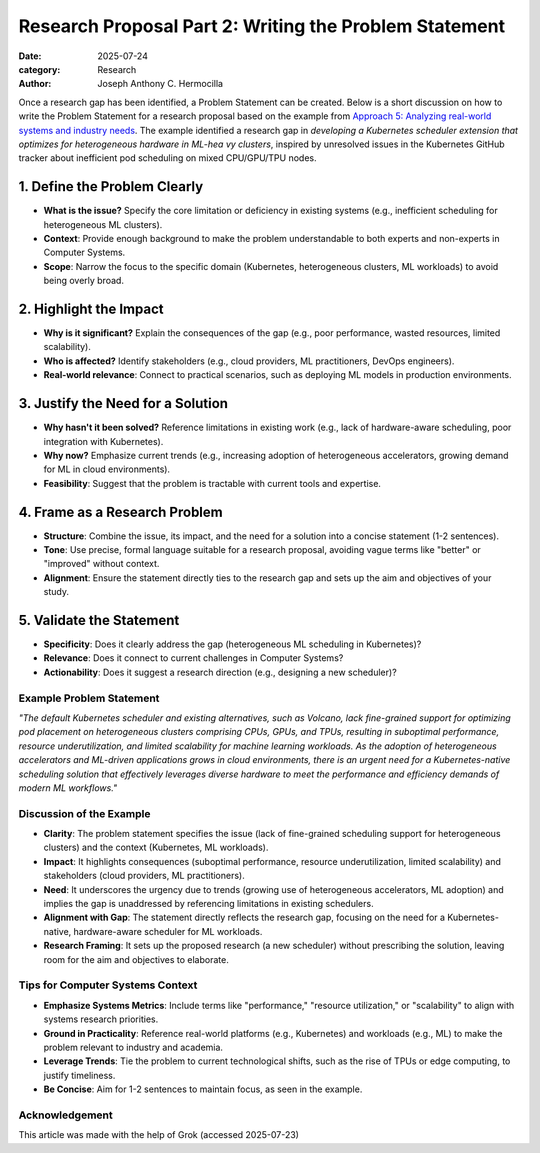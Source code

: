 Research Proposal Part 2: Writing the Problem Statement
#######################################################

:date: 2025-07-24
:category: Research
:author: Joseph Anthony C. Hermocilla


Once a research gap has been identified, a Problem Statement can be created. Below is a short discussion on how to write the Problem Statement for a research proposal based on the example from `Approach        5: Analyzing real-world systems and industry needs <{filename}/articles/jach/jach_008.rst>`_. The example identified a research gap in *developing a Kubernetes scheduler extension that optimizes for heterogeneous hardware in ML-hea       vy clusters*, inspired by unresolved issues in the Kubernetes GitHub tracker about inefficient pod scheduling on mixed CPU/GPU/TPU nodes.

1. Define the Problem Clearly
-----------------------------

- **What is the issue?** Specify the core limitation or deficiency in existing systems (e.g., inefficient scheduling for heterogeneous ML clusters).
- **Context**: Provide enough background to make the problem understandable to both experts and non-experts in Computer Systems.
- **Scope**: Narrow the focus to the specific domain (Kubernetes, heterogeneous clusters, ML workloads) to avoid being overly broad.

2. Highlight the Impact
-----------------------

- **Why is it significant?** Explain the consequences of the gap (e.g., poor performance, wasted resources, limited scalability).
- **Who is affected?** Identify stakeholders (e.g., cloud providers, ML practitioners, DevOps engineers).
- **Real-world relevance**: Connect to practical scenarios, such as deploying ML models in production environments.

3. Justify the Need for a Solution
----------------------------------

- **Why hasn't it been solved?** Reference limitations in existing work (e.g., lack of hardware-aware scheduling, poor integration with Kubernetes).
- **Why now?** Emphasize current trends (e.g., increasing adoption of heterogeneous accelerators, growing demand for ML in cloud environments).
- **Feasibility**: Suggest that the problem is tractable with current tools and expertise.

4. Frame as a Research Problem
------------------------------

- **Structure**: Combine the issue, its impact, and the need for a solution into a concise statement (1-2 sentences).
- **Tone**: Use precise, formal language suitable for a research proposal, avoiding vague terms like "better" or "improved" without context.
- **Alignment**: Ensure the statement directly ties to the research gap and sets up the aim and objectives of your study.

5. Validate the Statement
-------------------------

- **Specificity**: Does it clearly address the gap (heterogeneous ML scheduling in Kubernetes)?
- **Relevance**: Does it connect to current challenges in Computer Systems?
- **Actionability**: Does it suggest a research direction (e.g., designing a new scheduler)?

Example Problem Statement
=========================

*"The default Kubernetes scheduler and existing alternatives, such as Volcano, lack fine-grained support for optimizing pod placement on heterogeneous clusters comprising CPUs, GPUs, and TPUs, resulting in suboptimal performance, resource underutilization, and limited scalability for machine learning workloads. As the adoption of heterogeneous accelerators and ML-driven applications grows in cloud environments, there is an urgent need for a Kubernetes-native scheduling solution that effectively leverages diverse hardware to meet the performance and efficiency demands of modern ML workflows."*

Discussion of the Example
==========================

- **Clarity**: The problem statement specifies the issue (lack of fine-grained scheduling support for heterogeneous clusters) and the context (Kubernetes, ML workloads).
- **Impact**: It highlights consequences (suboptimal performance, resource underutilization, limited scalability) and stakeholders (cloud providers, ML practitioners).
- **Need**: It underscores the urgency due to trends (growing use of heterogeneous accelerators, ML adoption) and implies the gap is unaddressed by referencing limitations in existing schedulers.
- **Alignment with Gap**: The statement directly reflects the research gap, focusing on the need for a Kubernetes-native, hardware-aware scheduler for ML workloads.
- **Research Framing**: It sets up the proposed research (a new scheduler) without prescribing the solution, leaving room for the aim and objectives to elaborate.

Tips for Computer Systems Context
=================================

- **Emphasize Systems Metrics**: Include terms like "performance," "resource utilization," or "scalability" to align with systems research priorities.
- **Ground in Practicality**: Reference real-world platforms (e.g., Kubernetes) and workloads (e.g., ML) to make the problem relevant to industry and academia.
- **Leverage Trends**: Tie the problem to current technological shifts, such as the rise of TPUs or edge computing, to justify timeliness.
- **Be Concise**: Aim for 1-2 sentences to maintain focus, as seen in the example.


Acknowledgement
===============
This article was made with the help of Grok (accessed 2025-07-23)
